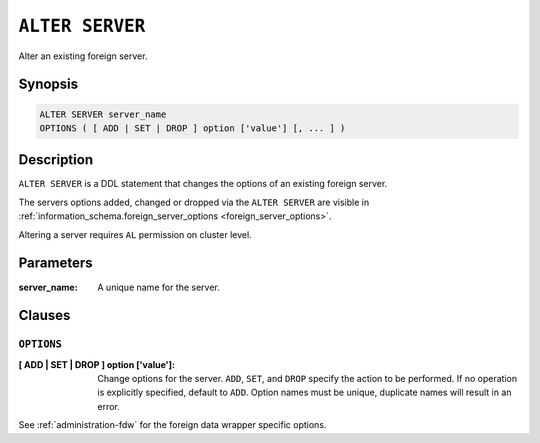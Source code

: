 .. highlight:: psql
.. _ref-alter-server:

=================
``ALTER SERVER``
=================

Alter an existing foreign server.

Synopsis
========

.. code-block:: psql

  ALTER SERVER server_name
  OPTIONS ( [ ADD | SET | DROP ] option ['value'] [, ... ] )

Description
===========

``ALTER SERVER`` is a DDL statement that changes the options of an existing
foreign server.

The servers options added, changed or dropped via the ``ALTER SERVER`` are
visible in
:ref:`information_schema.foreign_server_options <foreign_server_options>`.

Altering a server requires ``AL`` permission on cluster level.

Parameters
==========

:server_name:
  A unique name for the server.


Clauses
=======

``OPTIONS``
-----------

:[ ADD | SET | DROP ] option ['value']:
  Change options for the server. ``ADD``, ``SET``, and ``DROP`` specify the
  action to be performed. If no operation is explicitly specified, default to
  ``ADD``. Option names must be unique, duplicate names will result in an error.


See :ref:`administration-fdw` for the foreign data wrapper specific options.

.. seealso::

   - :ref:`ref-create-server`
   - :ref:`ref-drop-server`

